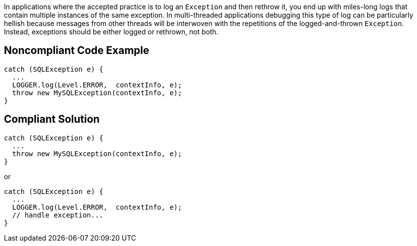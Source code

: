 In applications where the accepted practice is to log an ``++Exception++`` and then rethrow it, you end up with miles-long logs that contain multiple instances of the same exception. In multi-threaded applications debugging this type of log can be particularly hellish because messages from other threads will be interwoven with the repetitions of the logged-and-thrown ``++Exception++``. Instead, exceptions should be either logged or rethrown, not both.


== Noncompliant Code Example

[source,text]
----
catch (SQLException e) {
  ...
  LOGGER.log(Level.ERROR,  contextInfo, e);
  throw new MySQLException(contextInfo, e);
}
----


== Compliant Solution

[source,text]
----
catch (SQLException e) {
  ...
  throw new MySQLException(contextInfo, e);
}
----
or 

[source,text]
----
catch (SQLException e) {
  ...
  LOGGER.log(Level.ERROR,  contextInfo, e);
  // handle exception...
}
----


